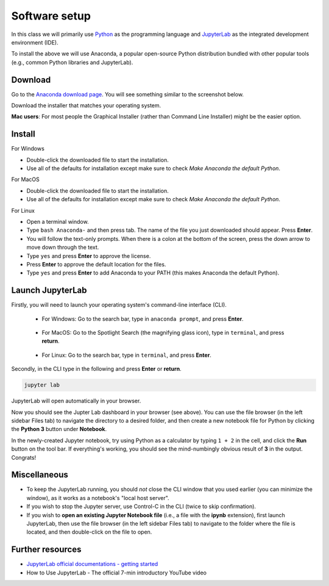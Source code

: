 Software setup
==============

In this class we will primarily use `Python <https://www.python.org/>`__ as the programming language and `JupyterLab <https://jupyter.org/>`__ as the integrated development environment (IDE).

To install the above we will use Anaconda, a popular open-source Python distribution bundled with other popular tools (e.g., common Python libraries and JupyterLab). 

Download
--------

Go to the `Anaconda download page <https://www.anaconda.com/products/individual#Downloads>`__.
You will see something similar to the screenshot below.


.. image:: images/anaconda-download.png
  :width: 800
  :alt: Anaconda download page

Download the installer that matches your operating system.

**Mac users**: For most people the Graphical Installer (rather than Command Line Installer) might be the easier option.

Install
-------

For Windows

- Double-click the downloaded file to start the installation. 
- Use all of the defaults for installation except make sure to check *Make Anaconda the default Python*.

For MacOS

- Double-click the downloaded file to start the installation. 
- Use all of the defaults for installation except make sure to check *Make Anaconda the default Python*.

For Linux

- Open a terminal window.
- Type ``bash Anaconda-`` and then press tab. The name of the file you just downloaded should appear. Press **Enter**.
- You will follow the text-only prompts. When there is a colon at the bottom of the screen, press the down arrow to move down through the text. 
- Type ``yes`` and press **Enter** to approve the license. 
- Press **Enter** to approve the default location for the files. 
- Type ``yes`` and press **Enter** to add Anaconda to your PATH (this makes Anaconda the default Python).



.. .. tabs::

..    .. group-tab:: Windows

..       - Double-click the downloaded file to start the installation. 

..       - Use all of the defaults for installation except make sure to check *Make Anaconda the default Python*.

..    .. group-tab:: MacOS

..       - Double-click the downloaded file to start the installation. 

..       - Use all of the defaults for installation except make sure to check *Make Anaconda the default Python*.

..    .. group-tab:: Linux

..       - Open a terminal window.
..       - Type ``bash Anaconda-`` and then press tab. The name of the file you just downloaded should appear. Press **Enter**.
..       - You will follow the text-only prompts. When there is a colon at the bottom of the screen, press the down arrow to move down through the text. 
..       - Type ``yes`` and press **Enter** to approve the license. 
..       - Press **Enter** to approve the default location for the files. 
..       - Type ``yes`` and press **Enter** to add Anaconda to your PATH (this makes Anaconda the default Python).


Launch JupyterLab
------------------

Firstly, you will need to launch your operating system's command-line interface (CLI). 

   - For Windows: Go to the search bar, type in ``anaconda prompt``, and press **Enter**.

      .. image:: images/CLI.png
         :width: 800
         :alt: Command-line interface

   - For MacOS: Go to the Spotlight Search (the magnifying glass icon), type in ``terminal``, and press **return**.

      .. image:: images/terminal-mac.png
         :width: 800
         :alt: Command-line interface

   - For Linux: Go to the search bar, type in ``terminal``, and press **Enter**.

.. .. tabs::

..    .. group-tab:: Windows

..       - Go to the search bar, type in ``anaconda prompt``, and press **Enter**.

..       .. image:: images/CLI.png
..         :width: 800
..         :alt: Command-line interface

..    .. group-tab:: MacOS

..       - Go to the Spotlight Search (the magnifying glass icon), type in ``terminal``, and press **return**.

..       .. image:: images/terminal-mac.png
..         :width: 800
..         :alt: Command-line interface

..    .. group-tab:: Linux

..       - Go to the search bar, type in ``terminal``, and press **Enter**.


Secondly, in the CLI type in the following and press **Enter** or **return**.

.. code:: bash

    jupyter lab

JupyterLab will open automatically in your browser.

.. image:: images/jupyterlab.gif
  :width: 800
  :alt: Create Jupyter notebook

Now you should see the Jupter Lab dashboard in your browser (see above). 
You can use the file browser (in the left sidebar Files tab) to navigate the directory to a desired folder, 
and then create a new notebook file for Python by clicking the **Python 3** button under **Notebook**.

In the newly-created Jupyter notebook, try using Python as a calculator by typing ``1 + 2`` in the cell, and click the **Run** button on the tool bar.
If everything's working, you should see the mind-numbingly obvious result of **3** in the output. Congrats!


Miscellaneous
-------------

- To keep the JupyterLab running, you should *not* close the CLI window that you used earlier (you can minimize the window), as it works as a notebook's "local host server". 

- If you wish to stop the Jupyter server, use Control-C in the CLI (twice to skip confirmation).

- If you wish to **open an existing Jupyter Notebook file** (i.e., a file with the **ipynb** extension), first launch JupyterLab, then use the file browser (in the left sidebar Files tab) to navigate to the folder where the file is located, and then double-click on the file to open. 

Further resources
-----------------

- `JupyterLab official documentations - getting started <https://jupyterlab.readthedocs.io/en/stable/index.html>`__
- How to Use JupyterLab - The official 7-min introductory YouTube video

.. raw:: html

  <div class="jp-youtube-video">
    <iframe width="700" height="450" src="https://www.youtube-nocookie.com/embed/A5YyoCKxEOU?rel=0&amp;showinfo=0" frameborder="0" allow="autoplay; encrypted-media" allowfullscreen></iframe>
  </div>